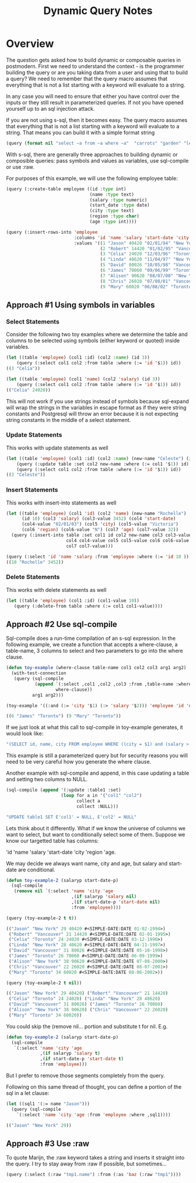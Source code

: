#+TITLE: Dynamic Query Notes
#+OPTIONS: num:nil
#+HTML_HEAD: <link rel="stylesheet" type="text/css" href="style.css" />
#+HTML_HEAD: <style>pre.src{background:#343131;color:white;} </style>
#+OPTIONS: ^:nil
* Overview
  :PROPERTIES:
  :ID:       3a08705b-191f-47c7-99fb-60714a522b4a
  :END:
The question gets asked how to build dynamic or composable queries in
postmodern. First we need to understand the context - is the programmer
building the query or are you taking data from a user and using that to
build a query? We need to remember that the query macro assumes that everything
that is not a list starting with a keyword will evaluate to a string.

In any case you will need to ensure that either you have control over the inputs
or they still result in parameterized queries. If not you have opened yourself up
to an sql injection attack.

If you are not using s-sql, then it becomes easy. The query macro
assumes that everything that is not a list starting with a keyword will
evaluate to a string. That means you can build it with a simple format
string
#+BEGIN_SRC lisp
(query (format nil "select ~a from ~a where ~a"  "carrots" "garden" "length > 3"))
#+END_SRC

With s-sql, there are generally three approaches to building dynamic or
composible queries: pass symbols and values as variables,  use sql-compile
or use :raw.

For purposes of this example, we will use the following employee table:

#+BEGIN_SRC lisp
(query (:create-table employee ((id :type int)
                                (name :type text)
                                (salary :type numeric)
                                (start_date :type date)
                                (city :type text)
                                (region :type char)
                                (age :type int))))

(query (:insert-rows-into 'employee
                          :columns 'id 'name 'salary 'start-date 'city 'region 'age
                          :values '((1 "Jason" 40420 "02/01/94" "New York" "W" 29)
                                    (2 "Robert" 14420 "01/02/95" "Vancouver" "N" 21)
                                    (3 "Celia" 24020 "12/03/96" "Toronto" "W" 24)
                                    (4 "Linda" 40620 "11/04/97" "New York" "N" 28)
                                    (5 "David" 80026 "10/05/98" "Vancouver" "W" 31)
                                    (6 "James" 70060 "09/06/99" "Toronto" "N" 26)
                                    (7 "Alison" 90620 "08/07/00" "New York" "W" 38)
                                    (8 "Chris" 26020 "07/08/01" "Vancouver" "N" 22)
                                    (9 "Mary" 60020 "06/08/02" "Toronto" "W" 34))))
#+END_SRC

** Approach #1 Using symbols in variables
     :PROPERTIES:
     :ID: 13c9d0df-7b08-4788-bca9-be650e42809a
     :CUSTOM_ID: symbols-in-variables
     :END:
*** Select Statements
Consider the following two toy examples where we determine the table and columns
to be selected using symbols (either keyword or quoted) inside variables.
#+BEGIN_SRC lisp
(let ((table 'employee) (col1 :id) (col2 :name) (id 3))
    (query (:select col1 col2 :from table :where (:= 'id '$1)) id))
((3 "Celia"))

(let ((table 'employee) (col1 'name) (col2 'salary) (id 3))
    (query (:select col1 col2 :from table :where (:= 'id '$1)) id))
(("Celia" 24020))
#+END_SRC
This will not work if you use strings instead of symbols because sql-expand
will wrap the strings in the variables in escape format as if they were string
constants and Postgresql will throw an error because it is not expecting
string constants in the middle of a select statement.

*** Update Statements
This works with update statements as well
#+BEGIN_SRC lisp
(let ((table 'employee) (col1 :id) (col2 :name) (new-name "Celeste") (id 3))
    (query (:update table :set col2 new-name :where (:= col1 '$1)) id)
    (query (:select col1 col2 :from table :where (:= 'id '$1)) id))
((3 "Celeste"))
#+END_SRC
*** Insert Statements
This works with insert-into statements as well
#+BEGIN_SRC lisp
(let ((table 'employee) (col1 'id) (col2 'name) (new-name "Rochelle")
      (id 10) (col3 'salary) (col3-value 3452) (col4 'start-date)
      (col4-value "02/01/03") (col5 'city) (col5-value "Victoria")
      (col6 'region) (col6-value "N") (col7 'age) (col7-value 32))
  (query (:insert-into table :set col1 id col2 new-name col3 col3-value
                       col4 col4-value col5 col5-value col6 col6-value
                       col7 col7-value)))

(query (:select 'id 'name 'salary :from 'employee :where (:= 'id 10 )))
((10 "Rochelle" 3452))
#+END_SRC
*** Delete Statements
This works with delete statements as well
#+BEGIN_SRC lisp
(let ((table 'employee) (col1 :id) (col1-value 10))
   (query (:delete-from table :where (:= col1 col1-value))))
#+END_SRC
** Approach #2 Use sql-compile
  :PROPERTIES:
  :ID:       9d70b61d-1a93-48ef-a2ed-ecc3e8e0dd2c
  :END:
Sql-compile does a run-time compilation of an s-sql expression. In the
following example, we create a function that accepts a where-clause,
a table-name, 3 columns to select and two parameters to go into the where
clause.
#+BEGIN_SRC lisp
(defun toy-example (where-clause table-name col1 col2 col3 arg1 arg2)
  (with-test-connection
   (query (sql-compile
           (append `(:select ,col1 ,col2 ,col3 :from ,table-name :where)
                   where-clause))
          arg1 arg2)))

(toy-example '((:and (:= 'city '$1) (:> 'salary '$2))) 'employee 'id 'name 'city "Toronto" 45000)

((6 "James" "Toronto") (9 "Mary" "Toronto"))

#+END_SRC
If we just look at what this call to sql-compile in toy-example generates, it would look like:
#+BEGIN_SRC lisp
"(SELECT id, name, city FROM employee WHERE ((city = $1) and (salary > $2)))"
#+END_SRC
This example is still a parameterized query but for security reasons you will
need to be very careful how you generate the where clause.

Another example with sql-compile and append, in this case updating a table and
setting two columns to NULL.
#+BEGIN_SRC lisp
(sql-compile (append '(:update :table1 :set)
                     (loop for a in '("col1" "col2")
                           collect a
                           collect :NULL)))

"UPDATE table1 SET E'col1' = NULL, E'col2' = NULL"
#+END_SRC

Lets think about it differently. What if we know the universe of columns we
want to select, but want to conditionally select some of them. Suppose we
know our targetted table has columns:

'id 'name 'salary 'start-date 'city 'region 'age.

We may decide we always want name, city and age, but salary and start-date are
conditional.

#+BEGIN_SRC lisp
(defun toy-example-2 (salaryp start-date-p)
  (sql-compile
   (remove nil `(:select 'name 'city 'age
                         ,(if salaryp 'salary nil)
                         ,(if start-date-p 'start-date nil)
                         :from 'employee))))

(query (toy-example-2 t t))

(("Jason" "New York" 29 40420 #<SIMPLE-DATE:DATE 01-02-1994>)
 ("Robert" "Vancouver" 21 14420 #<SIMPLE-DATE:DATE 02-01-1995>)
 ("Celia" "Toronto" 24 24020 #<SIMPLE-DATE:DATE 03-12-1996>)
 ("Linda" "New York" 28 40620 #<SIMPLE-DATE:DATE 04-11-1997>)
 ("David" "Vancouver" 31 80026 #<SIMPLE-DATE:DATE 05-10-1998>)
 ("James" "Toronto" 26 70060 #<SIMPLE-DATE:DATE 06-09-1999>)
 ("Alison" "New York" 38 90620 #<SIMPLE-DATE:DATE 07-08-2000>)
 ("Chris" "Vancouver" 22 26020 #<SIMPLE-DATE:DATE 08-07-2001>)
 ("Mary" "Toronto" 34 60020 #<SIMPLE-DATE:DATE 08-06-2002>))

(query (toy-example-2 t nil))

(("Jason" "New York" 29 40420) ("Robert" "Vancouver" 21 14420)
 ("Celia" "Toronto" 24 24020) ("Linda" "New York" 28 40620)
 ("David" "Vancouver" 31 80026) ("James" "Toronto" 26 70060)
 ("Alison" "New York" 38 90620) ("Chris" "Vancouver" 22 26020)
 ("Mary" "Toronto" 34 60020))

#+END_SRC
You could skip the (remove nil... portion and substitute t for nil. E.g.
#+BEGIN_SRC lisp
(defun toy-example-2 (salaryp start-date-p)
  (sql-compile
   `(:select 'name 'city 'age
             ,(if salaryp 'salary t)
             ,(if start-date-p 'start-date t)
             :from 'employee)))
#+END_SRC
But I prefer to remove those segments completely from the query.

Following on this same thread of thought, you can define a portion of the
sql in a let clause:
#+BEGIN_SRC lisp
(let ((sql1 '(:= name "Jason")))
  (query (sql-compile
    `(:select 'name 'city 'age :from 'employee :where ,sql1))))

(("Jason" "New York" 29))
#+END_SRC

** Approach #3 Use :raw
  :PROPERTIES:
  :ID:       cde3bff7-cf1c-4d85-81d8-d4010ed91102
  :END:
To quote Marijn, the :raw keyword takes a string and inserts it straight
into the query. I try to stay away from :raw if possible, but sometimes...

#+BEGIN_SRC lisp
(query (:select (:raw "tmp1.name") :from (:as 'baz (:raw "tmp1"))))
#+END_SRC
